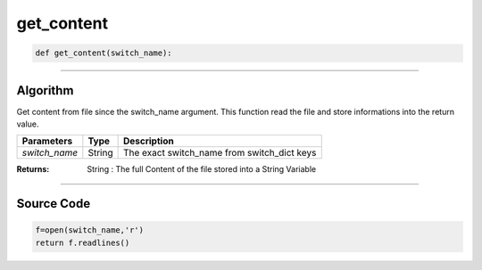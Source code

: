 get_content
===========

.. code-block:: python

	def get_content(switch_name):

_________________________________________________________________

**Algorithm**
-------------

Get content from file since the switch_name argument.
This function read the file and store informations into the return value.

============== ============ =============================================
**Parameters**   **Type**   **Description**
*switch_name*  String       The exact switch_name from switch_dict keys
============== ============ =============================================

:Returns: String : The full Content of the file stored into a String Variable

_________________________________________________________________

**Source Code**
---------------

.. code-block:: python

	f=open(switch_name,'r')
	return f.readlines()
